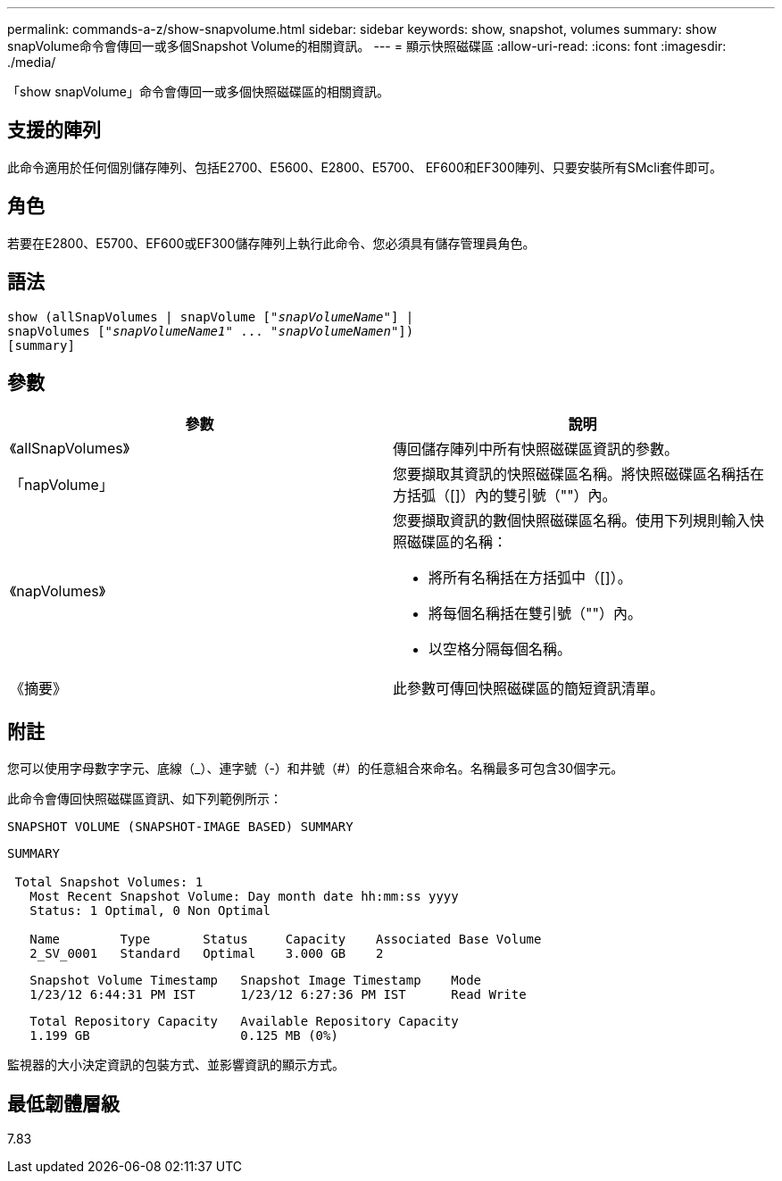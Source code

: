 ---
permalink: commands-a-z/show-snapvolume.html 
sidebar: sidebar 
keywords: show, snapshot, volumes 
summary: show snapVolume命令會傳回一或多個Snapshot Volume的相關資訊。 
---
= 顯示快照磁碟區
:allow-uri-read: 
:icons: font
:imagesdir: ./media/


[role="lead"]
「show snapVolume」命令會傳回一或多個快照磁碟區的相關資訊。



== 支援的陣列

此命令適用於任何個別儲存陣列、包括E2700、E5600、E2800、E5700、 EF600和EF300陣列、只要安裝所有SMcli套件即可。



== 角色

若要在E2800、E5700、EF600或EF300儲存陣列上執行此命令、您必須具有儲存管理員角色。



== 語法

[listing, subs="+macros"]
----
show (allSnapVolumes | snapVolume pass:quotes[["_snapVolumeName_"]] |
snapVolumes pass:quotes[["_snapVolumeName1_" ... "_snapVolumeNamen_"]])
[summary]
----


== 參數

[cols="2*"]
|===
| 參數 | 說明 


 a| 
《allSnapVolumes》
 a| 
傳回儲存陣列中所有快照磁碟區資訊的參數。



 a| 
「napVolume」
 a| 
您要擷取其資訊的快照磁碟區名稱。將快照磁碟區名稱括在方括弧（[]）內的雙引號（""）內。



 a| 
《napVolumes》
 a| 
您要擷取資訊的數個快照磁碟區名稱。使用下列規則輸入快照磁碟區的名稱：

* 將所有名稱括在方括弧中（[]）。
* 將每個名稱括在雙引號（""）內。
* 以空格分隔每個名稱。




 a| 
《摘要》
 a| 
此參數可傳回快照磁碟區的簡短資訊清單。

|===


== 附註

您可以使用字母數字字元、底線（_）、連字號（-）和井號（#）的任意組合來命名。名稱最多可包含30個字元。

此命令會傳回快照磁碟區資訊、如下列範例所示：

[listing]
----
SNAPSHOT VOLUME (SNAPSHOT-IMAGE BASED) SUMMARY
----
[listing]
----
SUMMARY

 Total Snapshot Volumes: 1
   Most Recent Snapshot Volume: Day month date hh:mm:ss yyyy
   Status: 1 Optimal, 0 Non Optimal

   Name        Type       Status     Capacity    Associated Base Volume
   2_SV_0001   Standard   Optimal    3.000 GB    2
----
[listing]
----
   Snapshot Volume Timestamp   Snapshot Image Timestamp    Mode
   1/23/12 6:44:31 PM IST      1/23/12 6:27:36 PM IST      Read Write
----
[listing]
----
   Total Repository Capacity   Available Repository Capacity
   1.199 GB                    0.125 MB (0%)
----
監視器的大小決定資訊的包裝方式、並影響資訊的顯示方式。



== 最低韌體層級

7.83

